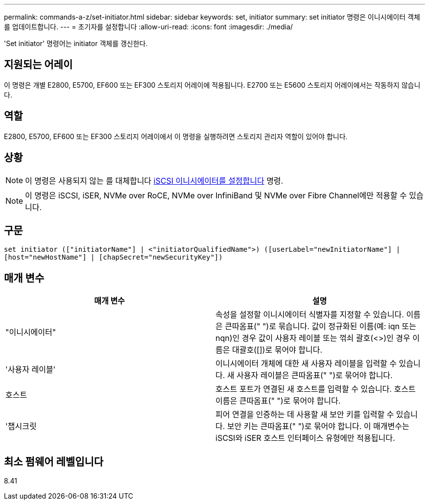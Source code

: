 ---
permalink: commands-a-z/set-initiator.html 
sidebar: sidebar 
keywords: set, initiator 
summary: set initiator 명령은 이니시에이터 객체를 업데이트합니다. 
---
= 초기자를 설정합니다
:allow-uri-read: 
:icons: font
:imagesdir: ./media/


[role="lead"]
'Set initiator' 명령어는 initiator 객체를 갱신한다.



== 지원되는 어레이

이 명령은 개별 E2800, E5700, EF600 또는 EF300 스토리지 어레이에 적용됩니다. E2700 또는 E5600 스토리지 어레이에서는 작동하지 않습니다.



== 역할

E2800, E5700, EF600 또는 EF300 스토리지 어레이에서 이 명령을 실행하려면 스토리지 관리자 역할이 있어야 합니다.



== 상황

[NOTE]
====
이 명령은 사용되지 않는 를 대체합니다 xref:set-iscsiinitiator.adoc[iSCSI 이니시에이터를 설정합니다] 명령.

====
[NOTE]
====
이 명령은 iSCSI, iSER, NVMe over RoCE, NVMe over InfiniBand 및 NVMe over Fibre Channel에만 적용할 수 있습니다.

====


== 구문

[listing]
----

set initiator (["initiatorName"] | <"initiatorQualifiedName">) ([userLabel="newInitiatorName"] |
[host="newHostName"] | [chapSecret="newSecurityKey"])
----


== 매개 변수

[cols="2*"]
|===
| 매개 변수 | 설명 


 a| 
"이니시에이터"
 a| 
속성을 설정할 이니시에이터 식별자를 지정할 수 있습니다. 이름은 큰따옴표(" ")로 묶습니다. 값이 정규화된 이름(예: iqn 또는 nqn)인 경우 값이 사용자 레이블 또는 꺾쇠 괄호(<>)인 경우 이름은 대괄호([])로 묶어야 합니다.



 a| 
'사용자 레이블'
 a| 
이니시에이터 개체에 대한 새 사용자 레이블을 입력할 수 있습니다. 새 사용자 레이블은 큰따옴표(" ")로 묶어야 합니다.



 a| 
호스트
 a| 
호스트 포트가 연결된 새 호스트를 입력할 수 있습니다. 호스트 이름은 큰따옴표(" ")로 묶어야 합니다.



 a| 
'챕시크릿
 a| 
피어 연결을 인증하는 데 사용할 새 보안 키를 입력할 수 있습니다. 보안 키는 큰따옴표(" ")로 묶어야 합니다. 이 매개변수는 iSCSI와 iSER 호스트 인터페이스 유형에만 적용됩니다.

|===


== 최소 펌웨어 레벨입니다

8.41
